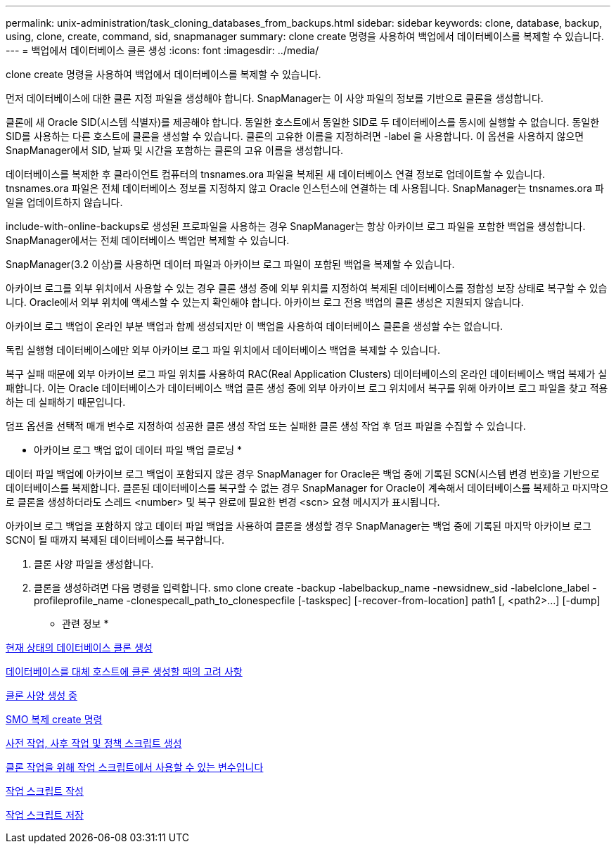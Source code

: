---
permalink: unix-administration/task_cloning_databases_from_backups.html 
sidebar: sidebar 
keywords: clone, database, backup, using, clone, create, command, sid, snapmanager 
summary: clone create 명령을 사용하여 백업에서 데이터베이스를 복제할 수 있습니다. 
---
= 백업에서 데이터베이스 클론 생성
:icons: font
:imagesdir: ../media/


[role="lead"]
clone create 명령을 사용하여 백업에서 데이터베이스를 복제할 수 있습니다.

먼저 데이터베이스에 대한 클론 지정 파일을 생성해야 합니다. SnapManager는 이 사양 파일의 정보를 기반으로 클론을 생성합니다.

클론에 새 Oracle SID(시스템 식별자)를 제공해야 합니다. 동일한 호스트에서 동일한 SID로 두 데이터베이스를 동시에 실행할 수 없습니다. 동일한 SID를 사용하는 다른 호스트에 클론을 생성할 수 있습니다. 클론의 고유한 이름을 지정하려면 -label 을 사용합니다. 이 옵션을 사용하지 않으면 SnapManager에서 SID, 날짜 및 시간을 포함하는 클론의 고유 이름을 생성합니다.

데이터베이스를 복제한 후 클라이언트 컴퓨터의 tnsnames.ora 파일을 복제된 새 데이터베이스 연결 정보로 업데이트할 수 있습니다. tnsnames.ora 파일은 전체 데이터베이스 정보를 지정하지 않고 Oracle 인스턴스에 연결하는 데 사용됩니다. SnapManager는 tnsnames.ora 파일을 업데이트하지 않습니다.

include-with-online-backups로 생성된 프로파일을 사용하는 경우 SnapManager는 항상 아카이브 로그 파일을 포함한 백업을 생성합니다. SnapManager에서는 전체 데이터베이스 백업만 복제할 수 있습니다.

SnapManager(3.2 이상)를 사용하면 데이터 파일과 아카이브 로그 파일이 포함된 백업을 복제할 수 있습니다.

아카이브 로그를 외부 위치에서 사용할 수 있는 경우 클론 생성 중에 외부 위치를 지정하여 복제된 데이터베이스를 정합성 보장 상태로 복구할 수 있습니다. Oracle에서 외부 위치에 액세스할 수 있는지 확인해야 합니다. 아카이브 로그 전용 백업의 클론 생성은 지원되지 않습니다.

아카이브 로그 백업이 온라인 부분 백업과 함께 생성되지만 이 백업을 사용하여 데이터베이스 클론을 생성할 수는 없습니다.

독립 실행형 데이터베이스에만 외부 아카이브 로그 파일 위치에서 데이터베이스 백업을 복제할 수 있습니다.

복구 실패 때문에 외부 아카이브 로그 파일 위치를 사용하여 RAC(Real Application Clusters) 데이터베이스의 온라인 데이터베이스 백업 복제가 실패합니다. 이는 Oracle 데이터베이스가 데이터베이스 백업 클론 생성 중에 외부 아카이브 로그 위치에서 복구를 위해 아카이브 로그 파일을 찾고 적용하는 데 실패하기 때문입니다.

덤프 옵션을 선택적 매개 변수로 지정하여 성공한 클론 생성 작업 또는 실패한 클론 생성 작업 후 덤프 파일을 수집할 수 있습니다.

* 아카이브 로그 백업 없이 데이터 파일 백업 클로닝 *

데이터 파일 백업에 아카이브 로그 백업이 포함되지 않은 경우 SnapManager for Oracle은 백업 중에 기록된 SCN(시스템 변경 번호)을 기반으로 데이터베이스를 복제합니다. 클론된 데이터베이스를 복구할 수 없는 경우 SnapManager for Oracle이 계속해서 데이터베이스를 복제하고 마지막으로 클론을 생성하더라도 스레드 <number> 및 복구 완료에 필요한 변경 <scn> 요청 메시지가 표시됩니다.

아카이브 로그 백업을 포함하지 않고 데이터 파일 백업을 사용하여 클론을 생성할 경우 SnapManager는 백업 중에 기록된 마지막 아카이브 로그 SCN이 될 때까지 복제된 데이터베이스를 복구합니다.

. 클론 사양 파일을 생성합니다.
. 클론을 생성하려면 다음 명령을 입력합니다. smo clone create -backup -labelbackup_name -newsidnew_sid -labelclone_label -profileprofile_name -clonespecall_path_to_clonespecfile [-taskspec] [-recover-from-location] path1 [, <path2>...] [-dump]


* 관련 정보 *

xref:task_cloning_databases_in_the_current_state.adoc[현재 상태의 데이터베이스 클론 생성]

xref:concept_considerations_for_cloning_a_database_to_an_alternate_host.adoc[데이터베이스를 대체 호스트에 클론 생성할 때의 고려 사항]

xref:task_creating_clone_specifications.adoc[클론 사양 생성 중]

xref:reference_the_smosmsapclone_create_command.adoc[SMO 복제 create 명령]

xref:task_creating_pretask_post_task_and_policy_scripts.adoc[사전 작업, 사후 작업 및 정책 스크립트 생성]

xref:concept_variables_available_in_the_task_scripts_for_clone_operation.adoc[클론 작업을 위해 작업 스크립트에서 사용할 수 있는 변수입니다]

xref:task_creating_task_scripts.adoc[작업 스크립트 작성]

xref:task_storing_the_task_scripts.adoc[작업 스크립트 저장]
